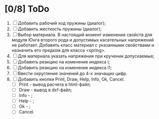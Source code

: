 * [0/8] ToDo
1. [ ] Добавить рабочий ход пружины (диалог);
2. [ ] Добавить жесткость пружины (диалог);
3. [ ] Выбор материала. В настоящий момент изменение свойств для
   модуля Юнга второго рода и допустимых касательных напряжений не
   работает. Добавить класс материал с указанными свойствами и
   назначить его предком для класса <spring>.
4. [ ] Для материала указать напряжения при кручении допускаемые;
5. [ ] Добавить реакцию на изменение индекса i;
6. [ ] Добавить реакцию на изменение индекса i1;
7. [ ] Ввести округление значений до 4-х значащих цифр.
8. [ ] Добавить кнопки Print, Draw, Help, Info, Ok, Cancel.
   - [ ] Print - вывод расчета в html-файл;
   - [ ] Draw - вывод в dxf-файл;
   - [ ] Info - ;
   - [ ] Help - ;
   - [ ] Ok - ;
   - [ ] Cancel.
      
    
